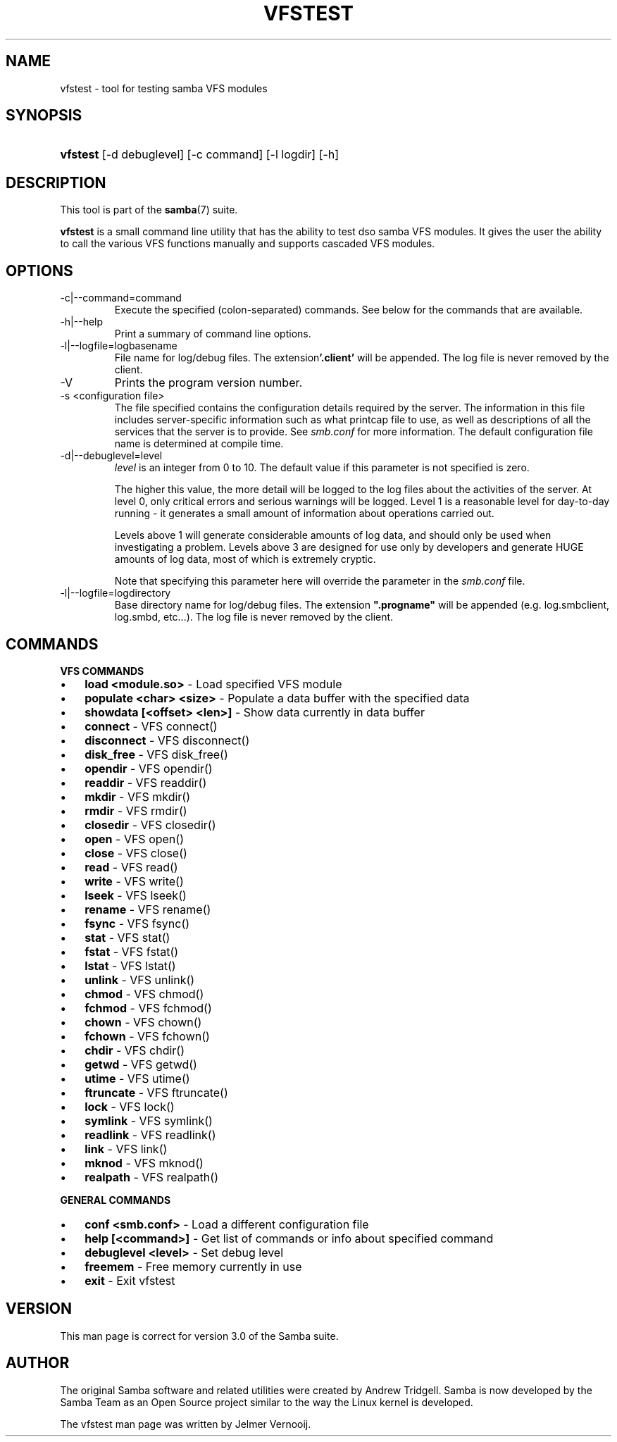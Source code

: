 .\"Generated by db2man.xsl. Don't modify this, modify the source.
.de Sh \" Subsection
.br
.if t .Sp
.ne 5
.PP
\fB\\$1\fR
.PP
..
.de Sp \" Vertical space (when we can't use .PP)
.if t .sp .5v
.if n .sp
..
.de Ip \" List item
.br
.ie \\n(.$>=3 .ne \\$3
.el .ne 3
.IP "\\$1" \\$2
..
.TH "VFSTEST" 1 "" "" ""
.SH NAME
vfstest \- tool for testing samba VFS modules
.SH "SYNOPSIS"
.ad l
.hy 0
.HP 8
\fBvfstest\fR [\-d\ debuglevel] [\-c\ command] [\-l\ logdir] [\-h]
.ad
.hy

.SH "DESCRIPTION"

.PP
This tool is part of the \fBsamba\fR(7) suite\&.

.PP
\fBvfstest\fR is a small command line utility that has the ability to test dso samba VFS modules\&. It gives the user the ability to call the various VFS functions manually and supports cascaded VFS modules\&.

.SH "OPTIONS"

.TP
\-c|\-\-command=command
Execute the specified (colon\-separated) commands\&. See below for the commands that are available\&.

.TP
\-h|\-\-help
Print a summary of command line options\&.

.TP
\-l|\-\-logfile=logbasename
File name for log/debug files\&. The extension\fB'\&.client'\fR will be appended\&. The log file is never removed by the client\&.

.TP
\-V
Prints the program version number\&.

.TP
\-s <configuration file>
The file specified contains the configuration details required by the server\&. The information in this file includes server\-specific information such as what printcap file to use, as well as descriptions of all the services that the server is to provide\&. See \fIsmb\&.conf\fR for more information\&. The default configuration file name is determined at compile time\&.

.TP
\-d|\-\-debuglevel=level
\fIlevel\fR is an integer from 0 to 10\&. The default value if this parameter is not specified is zero\&.

The higher this value, the more detail will be logged to the log files about the activities of the server\&. At level 0, only critical errors and serious warnings will be logged\&. Level 1 is a reasonable level for day\-to\-day running \- it generates a small amount of information about operations carried out\&.

Levels above 1 will generate considerable amounts of log data, and should only be used when investigating a problem\&. Levels above 3 are designed for use only by developers and generate HUGE amounts of log data, most of which is extremely cryptic\&.

Note that specifying this parameter here will override the  parameter in the \fIsmb\&.conf\fR file\&.

.TP
\-l|\-\-logfile=logdirectory
Base directory name for log/debug files\&. The extension \fB"\&.progname"\fR will be appended (e\&.g\&. log\&.smbclient, log\&.smbd, etc\&.\&.\&.)\&. The log file is never removed by the client\&.

.SH "COMMANDS"

.PP
\fBVFS COMMANDS\fR

.TP 3
\(bu
\fBload <module\&.so>\fR \- Load specified VFS module
.TP
\(bu
\fBpopulate <char> <size>\fR \- Populate a data buffer with the specified data
.TP
\(bu
\fBshowdata [<offset> <len>]\fR \- Show data currently in data buffer
.TP
\(bu
\fBconnect\fR \- VFS connect()
.TP
\(bu
\fBdisconnect\fR \- VFS disconnect()
.TP
\(bu
\fBdisk_free\fR \- VFS disk_free()
.TP
\(bu
\fBopendir\fR \- VFS opendir()
.TP
\(bu
\fBreaddir\fR \- VFS readdir()
.TP
\(bu
\fBmkdir\fR \- VFS mkdir()
.TP
\(bu
\fBrmdir\fR \- VFS rmdir()
.TP
\(bu
\fBclosedir\fR \- VFS closedir()
.TP
\(bu
\fBopen\fR \- VFS open()
.TP
\(bu
\fBclose\fR \- VFS close()
.TP
\(bu
\fBread\fR \- VFS read()
.TP
\(bu
\fBwrite\fR \- VFS write()
.TP
\(bu
\fBlseek\fR \- VFS lseek()
.TP
\(bu
\fBrename\fR \- VFS rename()
.TP
\(bu
\fBfsync\fR \- VFS fsync()
.TP
\(bu
\fBstat\fR \- VFS stat()
.TP
\(bu
\fBfstat\fR \- VFS fstat()
.TP
\(bu
\fBlstat\fR \- VFS lstat()
.TP
\(bu
\fBunlink\fR \- VFS unlink()
.TP
\(bu
\fBchmod\fR \- VFS chmod()
.TP
\(bu
\fBfchmod\fR \- VFS fchmod()
.TP
\(bu
\fBchown\fR \- VFS chown()
.TP
\(bu
\fBfchown\fR \- VFS fchown()
.TP
\(bu
\fBchdir\fR \- VFS chdir()
.TP
\(bu
\fBgetwd\fR \- VFS getwd()
.TP
\(bu
\fButime\fR \- VFS utime()
.TP
\(bu
\fBftruncate\fR \- VFS ftruncate()
.TP
\(bu
\fBlock\fR \- VFS lock()
.TP
\(bu
\fBsymlink\fR \- VFS symlink()
.TP
\(bu
\fBreadlink\fR \- VFS readlink()
.TP
\(bu
\fBlink\fR \- VFS link()
.TP
\(bu
\fBmknod\fR \- VFS mknod()
.TP
\(bu
\fBrealpath\fR \- VFS realpath()
.LP

.PP
\fBGENERAL COMMANDS\fR

.TP 3
\(bu
\fBconf <smb\&.conf>\fR \- Load a different configuration file
.TP
\(bu
\fBhelp [<command>]\fR \- Get list of commands or info about specified command
.TP
\(bu
\fBdebuglevel <level>\fR \- Set debug level
.TP
\(bu
\fBfreemem\fR \- Free memory currently in use
.TP
\(bu
\fBexit\fR \- Exit vfstest
.LP

.SH "VERSION"

.PP
This man page is correct for version 3\&.0 of the Samba suite\&.

.SH "AUTHOR"

.PP
The original Samba software and related utilities were created by Andrew Tridgell\&. Samba is now developed by the Samba Team as an Open Source project similar to the way the Linux kernel is developed\&.

.PP
The vfstest man page was written by Jelmer Vernooij\&.

